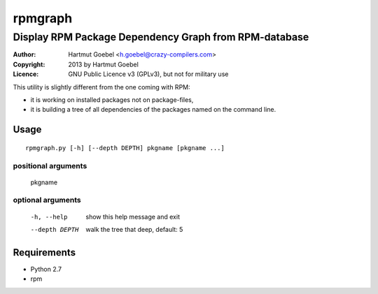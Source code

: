 .. -*- mode: rst -*-

=================
rpmgraph
=================

----------------------------------------------------------
Display RPM Package Dependency Graph from RPM-database
----------------------------------------------------------

:Author:    Hartmut Goebel <h.goebel@crazy-compilers.com>
:Copyright: 2013 by Hartmut Goebel
:Licence:   GNU Public Licence v3 (GPLv3), but not for military use


This utility is slightly different from the one coming with RPM:

* it is working on installed packages not on package-files,
* it is building a tree of all dependencies of the packages named on
  the command line.


Usage
~~~~~~~~~~~~~

::

  rpmgraph.py [-h] [--depth DEPTH] pkgname [pkgname ...]

positional arguments
----------------------

  pkgname

optional arguments
--------------------

  -h, --help     show this help message and exit
  --depth DEPTH  walk the tree that deep, default: 5


Requirements
~~~~~~~~~~~~

* Python 2.7
* rpm
